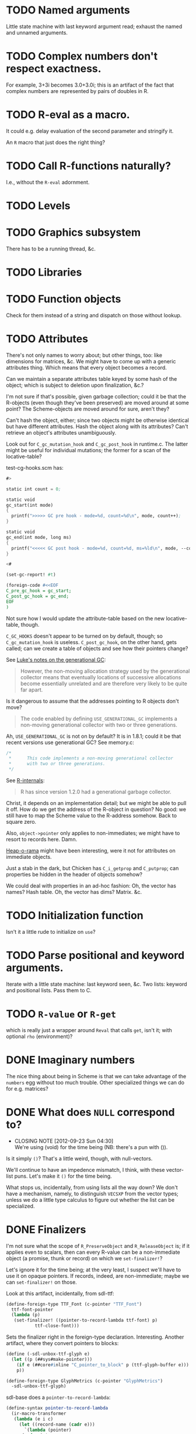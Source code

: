 * TODO Named arguments
  Little state machine with last keyword argument read; exhaust the
  named and unnamed arguments.
* TODO Complex numbers don't respect exactness.
  For example, 3+3i becomes 3.0+3.0i; this is an artifact of the fact
  that complex numbers are represented by pairs of doubles in R.
* TODO R-eval as a macro.
  It could e.g. delay evaluation of the second parameter and stringify
  it.

  An =R= macro that just does the right thing?
* TODO Call R-functions naturally?
  I.e., without the =R-eval= adornment.
* TODO Levels
* TODO Graphics subsystem
  There has to be a running thread, &c.
* TODO Libraries
* TODO Function objects
  Check for them instead of a string and dispatch on those without
  lookup.
* TODO Attributes
  There's not only names to worry about; but other things, too: like
  dimensions for matrices, &c. We might have to come up with a generic
  attributes thing. Which means that every object becomes a record.

  Can we maintain a separate attributes table keyed by some hash of
  the object; which is subject to deletion upon finalization, &c.?

  I'm not sure if that's possible, given garbage collection; could it
  be that the R-objects (even though they've been preserved) are moved
  around at some point? The Scheme-objects are moved around for sure,
  aren't they?

  Can't hash the object, either; since two objects might be otherwise
  identical but have different attributes. Hash the object along with
  its attributes? Can't retrieve an object's attributes unambiguously.

  Look out for =C_gc_mutation_hook= and =C_gc_post_hook= in runtime.c.
  The latter might be useful for individual mutations; the former for
  a scan of the locative-table?

  test-cg-hooks.scm has:

  #+BEGIN_SRC scheme
    #>
    
    static int count = 0;
    
    static void 
    gc_start(int mode)
    {
      printf(">>>>> GC pre hook - mode=%d, count=%d\n", mode, count++);
    }
    
    static void
    gc_end(int mode, long ms)
    {
      printf("<<<<< GC post hook - mode=%d, count=%d, ms=%ld\n", mode, --count, ms);
    }
    
    <#
    
    (set-gc-report! #t)
    
    (foreign-code #<<EOF
    C_pre_gc_hook = gc_start;
    C_post_gc_hook = gc_end;
    EOF
    )
  #+END_SRC

  Not sure how I would update the attribute-table based on the new
  locative-table, though.

  =C_GC_HOOKS= doesn't appear to be turned on by default, though; so
  =C_gc_mutation_hook= is useless. =C_post_gc_hook=, on the other
  hand, gets called; can we create a table of objects and see how
  their pointers change?

  See [[http://homepage.stat.uiowa.edu/~luke/R/gengcnotes.html][Luke's notes on the generational GC]]:

  #+BEGIN_QUOTE
  However, the non-moving allocation strategy used by the generational
  collector means that eventually locations of successive allocations
  become essentially unrelated and are therefore very likely to be
  quite far apart.
  #+END_QUOTE

  Is it dangerous to assume that the addresses pointing to R objects
  don't move?

  #+BEGIN_QUOTE
  The code enabled by defining =USE_GENERATIONAL_GC= implements a
  non-moving generational collector with two or three generations.
  #+END_QUOTE

  Ah, =USE_GENERATIONAL_GC= is not on by default? It is in 1.8.1;
  could it be that recent versions use generational GC? See memory.c:

  #+BEGIN_SRC c
    /*
     *      This code implements a non-moving generational collector
     *      with two or three generations.
     */
  #+END_SRC

  See [[http://cran.r-project.org/doc/manuals/R-ints.html#The-write-barrier][R-internals]]:

  #+BEGIN_QUOTE
  R has since version 1.2.0 had a generational garbage collector.
  #+END_QUOTE

  Christ, it depends on an implementation detail; but we might be able
  to pull it off. How do we get the address of the R-object in
  question? No good: we still have to map the Scheme value to the
  R-address somehow. Back to square zero.

  Also, =object->pointer= only applies to non-immediates; we might
  have to resort to records here. Damn.

  [[http://api.call-cc.org/doc/heap-o-rama][Heap-o-rama]] might have been interesting, were it not for attributes
  on immediate objects.

  Just a stab in the dark, but Chicken has =C_i_getprop= and
  =C_putprop=; can properties be hidden in the header of objects
  somehow?

  We could deal with properties in an ad-hoc fashion: Oh, the vector
  has names? Hash table. Oh, the vector has dims? Matrix. &c.
* TODO Initialization function
  Isn't it a little rude to initialize on =use=?
* TODO Parse positional and keyword arguments.
  Iterate with a little state machine: last keyword seen, &c. Two
  lists: keyword and positional lists. Pass them to C.
* TODO =R-value= or =R-get=
  which is really just a wrapper around =Reval= that calls =get=,
  isn't it; with optional =rho= (environment)?
* DONE Imaginary numbers
  CLOSED: [2012-09-23 Sun 04:30]
  The nice thing about being in Scheme is that we can take advantage
  of the =numbers= egg without too much trouble. Other specialized
  things we can do for e.g. matrices?
* DONE What does =NULL= correspond to?
  CLOSED: [2012-09-23 Sun 04:30]
  - CLOSING NOTE [2012-09-23 Sun 04:30] \\
    We're using (void) for the time being (NB: there's a pun with ()).
  Is it simply =()=? That's a little weird, though, with null-vectors.

  We'll continue to have an impedence mismatch, I think, with these
  vector-list puns. Let's make it =()= for the time being.

  What stops us, incidentally, from using lists all the way down? We
  don't have a mechanism, namely, to distinguish =VECSXP= from the
  vector types; unless we do a little type calculus to figure out
  whether the list can be specialized.
* DONE Finalizers
  CLOSED: [2012-09-23 Sun 04:30]
  I'm not sure what the scope of =R_PreserveObject= and
  =R_ReleaseObject= is; if it applies even to scalars, then can every
  R-value can be a non-immediate object (a promise, thunk or record)
  on which we =set-finalizer!=?

  Let's ignore it for the time being; at the very least, I suspect
  we'll have to use it on opaque pointers. If records, indeed, are
  non-immediate; maybe we can =set-finalizer!= on those.

  Look at this artifact, incidentally, from sdl-ttf:

  #+BEGIN_SRC scheme
    (define-foreign-type TTF_Font (c-pointer "TTF_Font")
      ttf-font-pointer
      (lambda (p)
       (set-finalizer! ((pointer-to-record-lambda ttf-font) p)
               ttf-close-font)))
  #+END_SRC

  Sets the finalizer right in the foreign-type declaration.
  Interesting. Another artifact, where they convert pointers to
  blocks:

  #+BEGIN_SRC scheme
    (define (-sdl-unbox-ttf-glyph e)
      (let ((p (##sys#make-pointer)))
        (if e (##core#inline "C_pointer_to_block" p (ttf-glyph-buffer e)))
        p))
    
    (define-foreign-type GlyphMetrics (c-pointer "GlyphMetrics")
      -sdl-unbox-ttf-glyph)
  #+END_SRC

  sdl-base does a =pointer-to-record-lambda=:

  #+BEGIN_SRC scheme
    (define-syntax pointer-to-record-lambda
      (ir-macro-transformer
       (lambda (e i c)
         (let ((record-name (cadr e)))
           `(lambda (pointer)
          (and pointer
               (,(i (symbol-append 'make- (strip-syntax record-name))) pointer)))))))
  #+END_SRC

  Here's the classic tagged-pointer from cairo:

  #+BEGIN_SRC scheme
    (define-foreign-type cairo_t (c-pointer "cairo_t")
      values
      (cut tag-pointer <> 'cairo))
  #+END_SRC

  What's happens when we're not merely dealing with a pointer but a
  scalar? Maybe we're constrained to dealing with pointers; or maybe
  we have to actually define the struct.

  What happens, furthermore, when we've protected a pointer (e.g. a
  string-vector); Scheme has no reference to the vector itself; but
  merely a string within the vector? Can we protect that string, too?
  Do we need to actually ref-count so that we preserve the parent
  vector?
* DONE Vectors or lists?
  CLOSED: [2012-09-23 Sun 04:30]
  - CLOSING NOTE [2012-09-23 Sun 04:30] \\
    Vectors all the way down for now.
  Here's the hierarchy of vector-types:

  #+BEGIN_SRC c
    /* If a non-vector argument was encountered (perhaps a list if */
    /* recursive is FALSE) then we must return a list.    Otherwise, */
    /* we use the natural coercion for vector types. */
    
    mode = NILSXP;
    if (data.ans_flags & 512)    mode = EXPRSXP;
     else if (data.ans_flags & 256) mode = VECSXP;
     else if (data.ans_flags & 128) mode = STRSXP;
     else if (data.ans_flags &  64) mode = CPLXSXP;
     else if (data.ans_flags &  32) mode = REALSXP;
     else if (data.ans_flags &  16) mode = INTSXP;
     else if (data.ans_flags & 2) mode = LGLSXP;
     else if (data.ans_flags & 1) mode = RAWSXP;
  #+END_SRC

  They seem to be talking about VECSXP as a list (the so-called "new
  list") as opposed to vectors of lower types. Maybe it makes sense,
  therefore, to translate the former as lists; latter, vectors.

  What about EXPRSXP? From [[http://cran.r-project.org/doc/manuals/R-ints.html][internals]]: "Expressions are of type
  EXPRSXP: they are a vector of (usually language) objects most often
  seen as the result of parse()."

  So: VECSXPs as lists; STR-, CPLX-, REAL-, INT- and LGLSXPs as
  vectors (maybe alternatively as lists, if dealing with vectors is
  too cumbersome).

  Indeed:

  #+BEGIN_SRC c
    if (mode == VECSXP || mode == EXPRSXP) {
      if (!recurse) {
        while (args != R_NilValue) {
          ListAnswer(CAR(args), 0, &data, call);
          args = CDR(args);
        }
      }
      else ListAnswer(args, recurse, &data, call);
      data.ans_length = length(ans);
     }
     else if (mode == STRSXP)
       StringAnswer(args, &data, call);
     else if (mode == CPLXSXP)
       ComplexAnswer(args, &data, call);
     else if (mode == REALSXP)
       RealAnswer(args, &data, call);
     else if (mode == RAWSXP)
       RawAnswer(args, &data, call);
     else if (mode == LGLSXP)
       LogicalAnswer(args, &data, call);
     else /* integer */
       IntegerAnswer(args, &data, call);    
  #+END_SRC

  Shit: I'm tempted to listify everything, so we can actually work
  with it; on the other side: pass to "c" to do the vector-type
  calculus (eventually, we can reproduce it on our side; but that's
  optimization).
* DONE Embedded R
  CLOSED: [2012-09-23 Sun 04:30]
  [[http://rpy.sourceforge.net/rpy2/doc-2.3/html/introduction.html][rpy2]] has =robjects=, which does lookup on =.globalEnv=. Has a
  callable R-vector type; allows calling of arbitrary R code. The
  ``R singleton.'' There's =r_repr=: R-representation? Deals with
  the specific vector-types.

  Have to call on vectors:

  #+BEGIN_EXAMPLE
    >>> rsum = robjects.r['sum']
    >>> rsum(robjects.IntVector([1,2,3]))[0]
    6L    
  #+END_EXAMPLE

  Passes keyword arguments:

  #+BEGIN_EXAMPLE
    >>> rsort = robjects.r['sort']
    >>> res = rsort(robjects.IntVector([1,2,3]), decreasing=True)
    >>> print(res.r_repr())
    c(3L, 2L, 1L)
  #+END_EXAMPLE

  Has a specific =r.X11()= call; there's a whole spiel about
  processing interactive events; they talk about that a little [[http://cran.r-project.org/doc/manuals/R-exts.html#Meshing-event-loops][here]].

  It looks like the example code deals a lot with special
  vector-types.

  There's mechanisms for accessing fields:

  #+BEGIN_EXAMPLE
    >>> print(lm_D9.names)
     [1] "coefficients"  "residuals"     "effects"       "rank"
     [5] "fitted.values" "assign"        "qr"            "df.residual"
     [9] "contrasts"     "xlevels"       "call"          "terms"
    [13] "model"
  #+END_EXAMPLE

  A lot of invocation of the R-singleton:

  #+BEGIN_EXAMPLE
    import rpy2.robjects as robjects

    r = robjects.r

    m = r.matrix(r.rnorm(100), ncol=5)
    pca = r.princomp(m)
    r.plot(pca, main="Eigen values")
    r.biplot(pca, main="biplot")
  #+END_EXAMPLE

  Importing packages:

  #+BEGIN_EXAMPLE
    from rpy2.robjects.packages import importr

    base     = importr('base')
    stats    = importr('stats')
    graphics = importr('graphics')

    m = base.matrix(stats.rnorm(100), ncol = 5)
    pca = stats.princomp(m)
    graphics.plot(pca, main = "Eigen values")
    stats.biplot(pca, main = "biplot")
  #+END_EXAMPLE

  It assigns variables to the imported packages so that you can
  reference shit.

  [[http://rpy.sourceforge.net/rpy2/doc-2.3/html/robjects_rinstance.html][The instance of R]]; on which: call arbitrary code, too:

  #+BEGIN_EXAMPLE
    >>> print(robjects.r('1+2'))
    [1] 3
    >>> sqr = robjects.r('function(x) x^2')
    >>> print(sqr)
    function (x)
    x^2
    >>> print(sqr(2))
    [1] 4
  #+END_EXAMPLE

  Something about an R-representation:

  #+BEGIN_QUOTE
  The astute reader will quickly realize that R objects named by
  python variables can be plugged into code through their R
  representation:

  #+BEGIN_EXAMPLE
    >>> x = robjects.r.rnorm(100)
    >>> robjects.r('hist(%s, xlab="x", main="hist(x)")' %x.r_repr())
  #+END_EXAMPLE
  #+END_QUOTE

  [[http://rpy.sourceforge.net/rpy2/doc-2.3/html/robjects_environments.html][Assigning to environment]]:

  #+BEGIN_EXAMPLE
    >>> robjects.r.ls(globalenv)
    >>> robjects.globalenv["a"] = 123
    >>> print(robjects.r.ls(globalenv))
  #+END_EXAMPLE

  Oh, shit: [[http://rpy.sourceforge.net/rpy2/doc-2.3/html/robjects_formulae.html][formulae]]; [[http://rpy.sourceforge.net/rpy2/doc-2.3/html/robjects_oop.html][fucking OO]]; [[http://rpy.sourceforge.net/rpy2/doc-2.3/html/vector.html][specialized vectors]], along with
  subsetting. Specialized =NA=, too. Special-casing operators, too.
  =DataFrame=.

  [[http://rpy.sourceforge.net/rpy2/doc-2.3/html/robjects_convert.html][Type-conversion]] between R <-> Python: =ri2py=, =py2ri=, =py2ro=,
  &c. [[http://rpy.sourceforge.net/rpy2/doc-2.3/html/graphics.html][Graphics]] require special handling. [[http://rpy.sourceforge.net/rpy2/doc-2.3/html/interactive.html][Interactive]].

  [[http://rpy.sourceforge.net/rpy2/doc-2.3/html/rinterface.html][Low-level interface]]: =initr=, =endr=, &c. =globalenv=, =baseenv=,
  &c.

  Oh, shit:

  #+BEGIN_QUOTE
  Rpy2 is using its own reference counting system in order to bridge
  R with Python and keep the pass-by-reference approach familiar to
  Python users.
  #+END_QUOTE

  Calling Python from R:

  #+BEGIN_QUOTE
  As could be expected from R’s functional roots, functions are
  first-class objects. This means that the use of callback functions
  as passed as parameters is not seldom, and this also means that
  the Python programmer has to either be able write R code for
  functions as arguments, or have a way to pass Python functions to
  R as genuine R functions. That last option is becoming possible,
  in other words one can write a Python function and expose it to R
  in such a way that the embedded R engine can use as a regular R
  function.
  #+END_QUOTE

  They have support for closures; [[http://rpy.sourceforge.net/rpy2/doc-2.3/html/rinterface.html#index-19][enumeration of R-types]]. Don't
  forget about [[http://rpy.sourceforge.net/rpy2/doc-2.3/html/server.html#][Rserve]].

  [[http://rpy.sourceforge.net/rpy/doc/rpy_html/Invocation.html#Invocation][rpy]] looks less magical; [[http://rpy.sourceforge.net/rpy/doc/rpy_html/R-objects-look-up.html#R-objects-look-up][name-munging]]; [[http://rpy.sourceforge.net/rpy/doc/rpy_html/Methods-of-Robj-type.html#Methods-of-Robj-type][awkward calling]]; [[http://rpy.sourceforge.net/rpy/doc/rpy_html/Sequence-protocol.html#Sequence-protocol][slices are
  not supported]]; [[http://rpy.sourceforge.net/rpy/doc/rpy_html/R-to-Python.html#R-to-Python][conversions]]; [[http://rpy.sourceforge.net/rpy/doc/rpy_html/No-conversion.html#No-conversion][Robj object]]; 

  [[http://www.omegahat.org/RSPython/overview.pdf][RSPython]] looks lower-level and possibly simpler; is it a good
  candidate for emulation? Heh: they did the [[http://www.omegahat.org/RSPython/PythonFromR.pdf][reverse]] with a
  =.Python= form in R.

  Ah: the [[http://www.omegahat.org/RSPython/Conversion.pdf][customizable convertes]] you see in =rpy=, too.

  They also [[file:/usr/local/src/RSPython/src/RCall.c][count references]], apparently; [[file:/usr/local/src/RSPython/inst/Python/RS.py][RS.py]] is refreshingly (or
  deceptively) simple. (The whole thing is packaged as an R-package,
  by the way.)

  Here's [[file:/usr/local/src/RSPython/src/PythonCall.c][some meat]]; see:

  #+BEGIN_QUOTE
  This handles calling R from Python.

  This code is quickly thrown together for the purposes of a)
  learning about the Python internals and C API, and b) to
  illustrate to others how one might embed R in Python or other
  applications and programming environments.

  There is a lot more to come, specifically the ability to be able
  to pass Python objects to R by "reference" and have R operate on
  these by calling methods in those objects that result in calls to
  Python functions/methods.
  #+END_QUOTE

  Interesting:

  #+BEGIN_QUOTE
  This is the routine that implements Python calling an S function
  with a simple, ordered list of arguments (i.e. no named S
  arguments, etc.). This converts the Python arguments into S
  objects.

  This gets 4 arguments:
    1) the name of the function to call
    2) the un-named arguments as a Tuple
    3) the named arguments (that do not use ``reserved'' words)
    4) a convert argument.    
  #+END_QUOTE

  [[http://cran.r-project.org/doc/manuals/R-exts.html#Attributes][Install]] pops things in the symbol-table, incidentally.

  #+BEGIN_SRC c :tangle Reval.h
    #include <chicken.h>

    C_word Reval(char* function, C_word args);

  #+END_SRC

  #+BEGIN_SRC c :tangle Reval.c
    #include <assert.h>
    #include <string.h>
    
    #include <Rinternals.h>
    #include <Rdefines.h>
    #include <Rembedded.h>
    
    #include <chicken.h>
    
    SEXP toR(C_word arg) {
      if (C_truep(C_i_flonump(arg))) {
        return ScalarReal(C_flonum_magnitude(arg));
      } else if (C_truep(C_fixnump(arg))) {
        return ScalarInteger(C_num_to_int(arg));
      } else if (C_truep(C_booleanp(arg))) {
        return ScalarLogical(C_truep(arg) ? 1 : 0);
      } else if (C_truep(C_stringp(arg))) {
        return ScalarString(Rf_mkChar(C_string_or_null(arg)));
      } else if (C_truep(C_vectorp(arg))) {
        /* Is this where we need to type the vector; or can we just
           VECSXP? We probably need to type the vector. Can we stick e.g.
           STRSXP in an INTSXP, though?
    
           See e.g. getListElementType in RPythonConverters.c; see also
           do_c_dflt in bind.c. What about calling the actual R function?
           It's too bad do_c or do_c_dflt aren't exposed in
           Rinternals.h.
    
           The call to R is slower, but guaranteed to be semantically
           correct. */
        int length = C_unfix(C_i_vector_length(arg));
        SEXP c = allocVector(LANGSXP, length + 1);
        SEXP ci = c;
        SETCAR(c, Rf_findFun(Rf_install("c"), R_GlobalEnv));
        int i;
        for (i = 0; i < length; i++) {
          ci = CDR(ci);
          SETCAR(ci, toR(C_i_vector_ref(arg, C_fix(i))));
        }
        int error = 0;
        return R_tryEval(c, R_GlobalEnv, &error);
      } else if (C_truep(C_pointerp(arg))) {
        return *((SEXP *) C_c_pointer_or_null(arg));
      }
      /* What the fuck is this, if not above? There should be some
         symmetry: if I don't know what the hell it is, it's a pointer
         (and vice versa). */
      return R_NilValue;
    }
    
    void Reval(C_word c, C_word self, C_word k, C_word name, C_word args) {
      int nargs = C_num_to_int(C_i_length(args));
      SEXP expression = allocVector(LANGSXP, nargs + 1);
      /* Have to check this for R_NilValue; see e.g. RNamedCall.c. */
      SEXP function = Rf_findFun(Rf_install(C_c_string(name)), R_GlobalEnv);
    
      SETCAR(expression, function);
      SEXP iterexp = CDR(expression);
    
      while (!C_truep(C_i_nullp(args))) {
        SETCAR(iterexp, toR(C_i_car(args)));
        args = C_i_cdr(args);
        iterexp = CDR(iterexp);
      }
    
      int error = 0;
      SEXP Rvalue = R_tryEval(expression, R_GlobalEnv, &error);
      if (!error) {
        switch (TYPEOF(Rvalue)) {
        case REALSXP:
          {
            int length = Rf_length(Rvalue);
            if (length == 1) {
              C_word *value = C_alloc(C_SIZEOF_FLONUM);
              C_kontinue(k, C_flonum(&value, REAL(Rvalue)[0]));
            } else {
              C_word *v = C_alloc(C_SIZEOF_VECTOR(length)),
                *v0 = v;
              *(v++) = C_VECTOR_TYPE | length;
              int i;
              for (i = 0; i < length; i++) {
                C_word *value = C_alloc(C_SIZEOF_FLONUM);
                *(v++) = C_flonum(&value, REAL(Rvalue)[i]);
                /* We're going to have to make a continuation and do CPS
                   for this to work; should we try the Schemely way
                   first?
    
                   Calling closures over continuations gets deep into the
                   bowels; call_cc_values_wrapper uses e.g. C_save.
    
                   Yup, heard it from sjamaan: memory corruption if you
                   return; have to create a closure object. */
              }
              C_kontinue(k, (C_word) v0);
            }
          }
        case INTSXP:
          {
            int length = Rf_length(Rvalue);
            if (length == 1) {
              C_kontinue(k, C_fix(INTEGER(Rvalue)[0]));
            } else {
              C_word *v = C_alloc(C_SIZEOF_VECTOR(length)),
                *v0 = v;
              *(v++) = C_VECTOR_TYPE | length;
              int i;
              for (i = 0; i < length; i++)
                *(v++) = C_fix(INTEGER(Rvalue)[i]);
              C_kontinue(k, (C_word) v0);
            }
          }
        case LGLSXP:
          {
            int length = Rf_length(Rvalue);
            if (length == 1) {
              C_kontinue(k, LOGICAL(Rvalue)[0] ? C_SCHEME_TRUE : C_SCHEME_FALSE);
            } else {
              C_word *v = C_alloc(C_SIZEOF_VECTOR(length)),
                *v0 = v;
              *(v++) = C_VECTOR_TYPE | length;
              int i;
              for (i = 0; i < length; i++)
                *(v++) = LOGICAL(Rvalue)[i] ?
                  C_SCHEME_TRUE : C_SCHEME_FALSE;
              C_kontinue(k, (C_word) v0);
            }
          }
        case STRSXP:
          {
            int length = Rf_length(Rvalue);
            if (length == 1) {
              const char *string = CHAR(STRING_ELT(Rvalue, 0));
              C_word *value = C_alloc(C_SIZEOF_STRING(strlen(string)));
              C_kontinue(k, C_string(&value, strlen(string), (char *) string));
            } else {
              C_word *v = C_alloc(C_SIZEOF_VECTOR(length)),
                *v0 = v;
              *(v++) = C_VECTOR_TYPE | length;
              int i;
              for (i = 0; i < length; i++) {
                const char *string = CHAR(STRING_ELT(Rvalue, i));
                C_word *value = C_alloc(C_SIZEOF_STRING(strlen(string)));
                *(v++) = C_string(&value, strlen(string), (char *) string);
              }
              C_kontinue(k, (C_word) v0);
            }
          }
        case VECSXP:
          {
            int length = Rf_length(Rvalue);
            C_word *l = C_alloc(C_SIZEOF_LIST(length + 1)),
              *l0 = l;
            printf("length: %d; ", C_SIZEOF_LIST(length + 1));
            int i = 0;
            for (i = 0; i < length; i++) {
              *(l++) = C_PAIR_TYPE | (C_SIZEOF_PAIR - 1);
              /* This is where we get into trouble without being able to
                 recurse into to_scheme. Or, can we create an
                 inline-function? */
              /* *(l++) = CAR(Rvalue); */
              *(l++) = C_fix(1);
              Rvalue = CDR(Rvalue);
            }
            *(l++) = C_SCHEME_END_OF_LIST;
            C_kontinue(k, C_fix(1));
          }
        default:
          {
            C_word *pointer = C_alloc(C_SIZEOF_POINTER);
            /* We probably need to allocate a new structure, copy Rvalue
               thither, and free at some point; don't we? Or at least
               protect the value?
    
               PROTECT and UNPROTECT preserve within calls, while
               R_PreserveObject and R_ReleaseObject preserve past calls;
               see:
               <http://r.789695.n4.nabble.com/R-PreserveObject-R-ReleaseObject-reference-counting-needed-td997167.html>*/
            C_kontinue(k, C_mpointer(&pointer, &Rvalue));
          }
        }
      }
      C_kontinue(k, C_SCHEME_UNDEFINED);
    }
    
  #+END_SRC

  #+BEGIN_SRC scheme :tangle R-test.scm
    (use debug dollar lolevel miscmacros test)
    
    #>
    #include "Reval.h"
    #include <Rembedded.h>
    <#
    
    (foreign-code
     #<<END
     Rf_initEmbeddedR(4, (char*[]) {"R-test",
                                    "--slave",
                                    "--vanilla",
                                    "--args"}) ;
    END
    )
    
    (define Reval (##core#primitive "Reval"))
    
    ;;; We should avoid this trick and just use varargs.
    (define (R-eval f . args)
      (Reval f args))
    
    ;;; Yikes: this segfaults; should we check for whether there's a valid
    ;;; representation of something? What happens when the coercion fails?
    ;;;
    ;;; No, it's merely failing on VECSXP.
    ;; (debug (R-eval "c" 2 "harro" 2.1 #f #t (R-eval "new.env")))
    ;;; This doesn't, however.
    (debug (R-eval "c" 2 "harro" 2.1 #f #t (R-eval "c" 2)))
    (debug (R-eval "rep" 2 10))
    (debug (R-eval "rep" 2.1 10))
    (debug (R-eval "rep" #t 10))
    (debug (R-eval "rep" #f 10))
    (debug (R-eval "rep" "harro" 10))
    (debug (R-eval "c" 2.023989823989823))
    (debug (R-eval "c" 1))
    (debug (R-eval "c" 2))
    (debug (R-eval "c" 3))
    (debug (R-eval "c" "harro"))
    (debug (R-eval "c" '#(10 11)))
    (debug (R-eval "list" "harro" "yes"))
    (let ((env (R-eval "new.env")))
      (R-eval "print" env))
    
  #+END_SRC

  #+BEGIN_SRC makefile :tangle R-test.mk :shebang #!/usr/bin/unexpand -t 4
    R_FLAGS := $(shell R CMD config --cppflags) \
        $(shell R CMD config --ldflags)
    
    CHICKEN_FLAGS := $(shell csc -cflags -ldflags -libs)
    
    all: R-test
    
    Reval.o: Reval.c
        gcc $(R_FLAGS) $(CHICKEN_FLAGS) -c -o $@ $^
    
    R-test: Reval.o R-test.scm
        csc $(R_FLAGS) -o $@ $^
  #+END_SRC

  Keep [[file:/usr/local/lib64/R/include/Rinternals.h][Rinternals.h]] handy: there's good stuff in there about types,
  &c. Not to mention the [[http://cran.r-project.org/doc/manuals/R-ints.html][R internals]] doc. [[file:/usr/local/lib64/R/include/Rdefines.h][Rdefines.h]] has stuff like
  =NEW_NUMERIC=, by the way.

  There's a missing argument marker:

  #+BEGIN_SRC c
    LibExtern SEXP  R_MissingArg;       /* Missing argument marker */
  #+END_SRC

  Do we need to have a special symbol, e.g. =*missing*=? Named
  variables have to be handled, too. See e.g. keywords and kvlists.

  Can we create a SEXP in Scheme before we pass it to R, and
  UNPROTECT it in the destructor? I wonder if we'll have impedence
  mismatch between R and Scheme GC. God, I hope not. Or can we pass
  primitive types to see and do the primitive -> SEXP calculus in C?

  Look at the [[http://wiki.call-cc.org/eggref/4/lua][lua egg]], by the way, for a good, basic, thoughtful
  API; cf. [[http://wiki.call-cc.org/eggref/4/bind][bind]] and [[http://wiki.call-cc.org/eggref/4/dollar][dollar]]. Lua doesn't drop into C at all, it's
  all-dollar. Ah, it's all in the associated =.c= and =.h= files;
  wait: that's the entirety of Lua? Wow. =lua-main.scm= is
  beautiful, but maybe that's because Lua was built from the ground
  up as an embeddable. R, maybe not so much. Can be coerced, though.

  Can we confine the complexities of e.g. =SEXP= to embedded C; or
  do we have to go through the whole =define-foreign-record-type=
  rigmarole?

  See [[file:/usr/local/src/RSPython/src/RPythonConverters.c][RPythonConverters.c]], incidentally, for some conversion
  goodness. [[file:/usr/local/src/RSPython/inst/include/RSCommon.h][Mother-fuckers]]:

  #+BEGIN_SRC c
    typedef SEXP USER_OBJECT_;
  #+END_SRC

  Uses =getListElementType= to simplify to vectors when there are
  homogenous datatypes; we can just use native vectors, right?
  Native vectors are of course heterogenous in Scheme.

  Can we write write a C-function that takes a =C_word=
  (representing a list somehow), and returns a =C_word= representing
  the R-object? RSPython has an optional translate thing. Should we
  force the user to package things as R-objects; or should we
  translate transparently? I'm loathe to do the latter; initial
  hypothesis, however?

  See [[file:/usr/local/src/chicken-4.7.0.6/chicken.h][chicken.h]] for things like =C_inline C_word C_a_i_list1(C_word
  **a, int n, C_word x1)=, which create lists;

  On [[http://cran.r-project.org/doc/manuals/R-exts.html#Garbage-Collection][PROTECT]]: they unprotect return before =return=. How much of the
  conversion can we do in Scheme? Seems more flexible that way.

  Is =C_c_pointer= useful for returning opaque R-objects, by the
  way? =C_pointer_to_object=?

  There's a [[file:/usr/local/lib64/R/include/Rinternals.h][reason]], incidentally, why things come up as both vectors
  and lists:

  #+BEGIN_SRC c
    #define IS_LIST(x)      IS_VECTOR(x)
  #+END_SRC

  How do we distinguish true lists from vectors? Maybe try the
  =Rf_isList=, =Rf_isPairList=, &c. from =Rinternals.h=.

  Here's the list:

  #+BEGIN_SRC c
    Rboolean Rf_isArray(SEXP);
    Rboolean Rf_isFactor(SEXP);
    Rboolean Rf_isFrame(SEXP);
    Rboolean Rf_isFunction(SEXP);
    Rboolean Rf_isInteger(SEXP);
    Rboolean Rf_isLanguage(SEXP);
    Rboolean Rf_isList(SEXP);
    Rboolean Rf_isMatrix(SEXP);
    Rboolean Rf_isNewList(SEXP);
    Rboolean Rf_isNumber(SEXP);
    Rboolean Rf_isNumeric(SEXP);
    Rboolean Rf_isPairList(SEXP);
    Rboolean Rf_isPrimitive(SEXP);
    Rboolean Rf_isTs(SEXP);
    Rboolean Rf_isUserBinop(SEXP);
    Rboolean Rf_isValidString(SEXP);
    Rboolean Rf_isValidStringF(SEXP);
    Rboolean Rf_isVector(SEXP);
    Rboolean Rf_isVectorAtomic(SEXP);
    Rboolean Rf_isVectorList(SEXP);
    Rboolean Rf_isVectorizable(SEXP);
  #+END_SRC

  Oh, yeah: there was that whole [[http://cran.r-project.org/doc/manuals/R-exts.html#Handling-lists][newList]] thing. Can we cherry-pick
  the things that have obvious Scheme counterparts

  From [[http://cran.r-project.org/doc/manuals/R-lang.html#Attributes][R-lang]]:

  #+BEGIN_QUOTE
  Matrices and arrays are simply vectors with the attribute dim and
  optionally dimnames attached to the vector.
  #+END_QUOTE

  [[http://cran.r-project.org/doc/manuals/R-lang.html#Factors][Factors]] sounds like enums:

  #+BEGIN_QUOTE
  Factors are currently implemented using an integer array to
  specify the actual levels and a second array of names that are
  mapped to the integers.
  #+END_QUOTE

  I wonder if =Rf_isFrame= applies to dataframes.

  This is cool, by the way; these guys dispatch on [[http://cran.r-project.org/doc/manuals/R-exts.html#Calling-_002eExternal][TYPEOF(el)]]:

  #+BEGIN_SRC c
    #include <R_ext/PrtUtil.h>

    SEXP showArgs(SEXP args)
    {
      args = CDR(args); /* skip 'name' */
      for(int i = 0; args != R_NilValue; i++, args = CDR(args)) {
        const char *name =
          isNull(TAG(args)) ? "" : CHAR(PRINTNAME(TAG(args)));
        SEXP el = CAR(args);
        if (length(el) == 0) {
          Rprintf("[%d] '%s' R type, length 0\n", i+1, name);
          continue;
        }
        switch(TYPEOF(el)) {
        case REALSXP:
          Rprintf("[%d] '%s' %f\n", i+1, name, REAL(el)[0]);
          break;
        case LGLSXP:
        case INTSXP:
          Rprintf("[%d] '%s' %d\n", i+1, name, INTEGER(el)[0]);
          break;
        case CPLXSXP:
          {
            Rcomplex cpl = COMPLEX(el)[0];
            Rprintf("[%d] '%s' %f + %fi\n", i+1, name, cpl.r, cpl.i);
          }
          break;
        case STRSXP:
          Rprintf("[%d] '%s' %s\n", i+1, name,
                  CHAR(STRING_ELT(el, 0)));
          break;
        default:
          Rprintf("[%d] '%s' R type\n", i+1, name);
        }
      }
      return(R_NilValue);
    }
  #+END_SRC

  Here's another list:

  #+BEGIN_SRC c
    #undef isNull
    #define isNull(s)   (TYPEOF(s) == NILSXP)
    #undef isSymbol
    #define isSymbol(s) (TYPEOF(s) == SYMSXP)
    #undef isLogical
    #define isLogical(s)    (TYPEOF(s) == LGLSXP)
    #undef isReal
    #define isReal(s)   (TYPEOF(s) == REALSXP)
    #undef isComplex
    #define isComplex(s)    (TYPEOF(s) == CPLXSXP)
    #undef isExpression
    #define isExpression(s) (TYPEOF(s) == EXPRSXP)
    #undef isEnvironment
    #define isEnvironment(s) (TYPEOF(s) == ENVSXP)
    #undef isString
    #define isString(s) (TYPEOF(s) == STRSXP)
    #undef isObject
    #define isObject(s) (OBJECT(s) != 0)
  #+END_SRC

  And yet another unadorned list:

  #+BEGIN_SRC c
    #define isArray         Rf_isArray
    #define isBasicClass            Rf_isBasicClass
    #define isComplex       Rf_isComplex
    #define isEnvironment       Rf_isEnvironment
    #define isExpression        Rf_isExpression
    #define isFactor        Rf_isFactor
    #define isFrame         Rf_isFrame
    #define isFree          Rf_isFree
    #define isFunction      Rf_isFunction
    #define isInteger       Rf_isInteger
    #define isLanguage      Rf_isLanguage
    #define isList          Rf_isList
    #define isLogical       Rf_isLogical
    #define isSymbol        Rf_isSymbol
    #define isMatrix        Rf_isMatrix
    #define isNewList       Rf_isNewList
    #define isNull          Rf_isNull
    #define isNumeric       Rf_isNumeric
    #define isNumber        Rf_isNumber
    #define isObject        Rf_isObject
    #define isOrdered       Rf_isOrdered
    #define isPairList      Rf_isPairList
    #define isPrimitive     Rf_isPrimitive
    #define isReal          Rf_isReal
    #define isS4            Rf_isS4
    #define isString        Rf_isString
    #define isTs            Rf_isTs
    #define isUnordered     Rf_isUnordered
    #define isUnsorted      Rf_isUnsorted
    #define isUserBinop     Rf_isUserBinop
    #define isValidString       Rf_isValidString
    #define isValidStringF      Rf_isValidStringF
    #define isVector        Rf_isVector
    #define isVectorAtomic      Rf_isVectorAtomic
    #define isVectorizable      Rf_isVectorizable
    #define isVectorList        Rf_isVectorList
  #+END_SRC

  Here's a list of SEXP-types that we could dispatch on via e.g.
  =switch= or some data-driven mechanism:

  #+BEGIN_SRC c
    #define NILSXP       0    /* nil = NULL */
    #define SYMSXP       1    /* symbols */
    #define LISTSXP      2    /* lists of dotted pairs */
    #define CLOSXP       3    /* closures */
    #define ENVSXP       4    /* environments */
    #define PROMSXP      5    /* promises: [un]evaluated closure arguments */
    #define LANGSXP      6    /* language constructs (special lists) */
    #define SPECIALSXP   7    /* special forms */
    #define BUILTINSXP   8    /* builtin non-special forms */
    #define CHARSXP      9    /* "scalar" string type (internal only)*/
    #define LGLSXP      10    /* logical vectors */
    #define INTSXP      13    /* integer vectors */
    #define REALSXP     14    /* real variables */
    #define CPLXSXP     15    /* complex variables */
    #define STRSXP      16    /* string vectors */
    #define DOTSXP      17    /* dot-dot-dot object */
    #define ANYSXP      18    /* make "any" args work.
                     Used in specifying types for symbol
                     registration to mean anything is okay  */
    #define VECSXP      19    /* generic vectors */
    #define EXPRSXP     20    /* expressions vectors */
    #define BCODESXP    21    /* byte code */
    #define EXTPTRSXP   22    /* external pointer */
    #define WEAKREFSXP  23    /* weak reference */
    #define RAWSXP      24    /* raw bytes */
    #define S4SXP       25    /* S4, non-vector */

    /* used for detecting PROTECT issues in memory.c */
    #define NEWSXP      30    /* fresh node creaed in new page */
    #define FREESXP     31    /* node released by GC */

    #define FUNSXP      99    /* Closure or Builtin or Special */
  #+END_SRC

  No, the whole fucking calculus in [[file:/usr/local/src/R/src/include/Rinlinedfuns.h][Rinlinedfuns.h]] regarding e.g.
  =isPairList= is relatively complex. Yeah; frame is dataframe, by
  the way:

  #+BEGIN_SRC c
    INLINE_FUN Rboolean isFrame(SEXP s)
    {   
      SEXP klass;
      int i;
      if (OBJECT(s)) {
        klass = getAttrib(s, R_ClassSymbol);
        for (i = 0; i < length(klass); i++)
          if (!strcmp(CHAR(STRING_ELT(klass, i)), "data.frame")) return TRUE;
      }
      return FALSE;
    }      
  #+END_SRC

  Levels can be symbols, can't they?

  Here's the difference between numeric and number:

  #+BEGIN_SRC c
    INLINE_FUN Rboolean isNumeric(SEXP s)
    {   
      switch(TYPEOF(s)) {
      case INTSXP:
        if (inherits(s,"factor")) return FALSE;
      case LGLSXP:
      case REALSXP:
        return TRUE;
      default:
        return FALSE;
      }
    }

    /** Is an object "Numeric" or  complex */
    INLINE_FUN Rboolean isNumber(SEXP s)
    {   
      switch(TYPEOF(s)) {
      case INTSXP:
        if (inherits(s,"factor")) return FALSE;
      case LGLSXP:
      case REALSXP:
      case CPLXSXP:
        return TRUE;
      default:
        return FALSE;
      }
    }
  #+END_SRC

  That's cool; they have scalar constructors:

  #+BEGIN_SRC c
    INLINE_FUN SEXP ScalarLogical(int x)
    {   
      SEXP ans = allocVector(LGLSXP, 1);
      if (x == NA_LOGICAL) LOGICAL(ans)[0] = NA_LOGICAL;
      else LOGICAL(ans)[0] = (x != 0);
      return ans;
    }
  #+END_SRC

  Making a named vector:

  #+BEGIN_SRC c
    /**
     * Create a named vector of type TYP
     *
     * @example const char *nms[] = {"xi", "yi", "zi", ""};
     *          mkNamed(VECSXP, nms);  =~= R  list(xi=, yi=, zi=)
     *
     * @param TYP a vector SEXP type (e.g. REALSXP)
     * @param names names of list elements with null string appended
     *
     * @return (pointer to a) named vector of type TYP
     */
    INLINE_FUN SEXP mkNamed(SEXPTYPE TYP, const char **names)
    {   
      SEXP ans, nms;
      int i, n;

      for (n = 0; strlen(names[n]) > 0; n++) {}
      ans = PROTECT(allocVector(TYP, n));
      nms = PROTECT(allocVector(STRSXP, n));
      for (i = 0; i < n; i++)
        SET_STRING_ELT(nms, i, mkChar(names[i]));
      setAttrib(ans, R_NamesSymbol, nms);
      UNPROTECT(2);
      return ans;
    }      
  #+END_SRC

  Making strings:

  #+BEGIN_SRC c
    /* short cut for  ScalarString(mkChar(s)) : */
    INLINE_FUN SEXP mkString(const char *s)
    {   
      SEXP t;

      PROTECT(t = allocVector(STRSXP, 1));
      SET_STRING_ELT(t, 0, mkChar(s));
      UNPROTECT(1);
      return t;
    }      
  #+END_SRC

  More basic tests:

  #+BEGIN_SRC c
    Rboolean (Rf_isNull)(SEXP s);
    Rboolean (Rf_isSymbol)(SEXP s);
    Rboolean (Rf_isLogical)(SEXP s);
    Rboolean (Rf_isReal)(SEXP s);
    Rboolean (Rf_isComplex)(SEXP s);
    Rboolean (Rf_isExpression)(SEXP s);
    Rboolean (Rf_isEnvironment)(SEXP s);
    Rboolean (Rf_isString)(SEXP s);
    Rboolean (Rf_isObject)(SEXP s);
  #+END_SRC

  [[http://www.jetcafe.org/jim/c-style.html#Naming][Funny]]:

  #+BEGIN_QUOTE
  In short, follow "Mike's Rule" to make variable name size
  proportional to scope:
  #+BEGIN_EXAMPLE
  length(name(variable)) ~ log(countlines(scope(variable)))
  #+END_EXAMPLE
  #+END_QUOTE

  Need an =Rvalue=, =Rfind=, or =Rget= to look up variables in a
  given environment (default to e.g. =R_GlobalEnv=).

  [[http://api.call-cc.org/doc/cairo][Cairo]] is replete with instances of allocating f64-vectors for e.g.
  pointers in Scheme before descending into C. We could probably do
  that before-hand, since we know the arguments; not necessarily the
  size, though? Sure: if we do the translation from within Scheme.
  Nursery takes care of garbage collection, I believe.

  #+BEGIN_SRC scheme :tangle minimal-segv.scm
    (use debug
         miscmacros)

    (define (give-me-some-shit)
      ((foreign-primitive
        scheme-object
        ()
        "C_word *value = C_alloc(C_SIZEOF_FLONUM);"
        "return(C_flonum(&value, 1.234));")))

    (dotimes (i 100000)
      (debug (give-me-some-shit)))      
  #+END_SRC

  Is [[http://paste.call-cc.org/pasteid%3Dd91e9ef5c6f671e7d20b408ea9144cacc1fbae47][this]] interesting? I like [[file:/usr/local/src/chicken-eggs/s11n/trunk/s11n-c.c][s11n-c.c]]. What's the equivalent of
  symbols in R, by the way?

  Disjoint predicates in Scheme:

  - boolean?
  - symbol?
  - char?
  - vector?
  - procedure?
  - pair?
  - number?
  - string?
  - port?

  How many of them can we support without trickery? Yet to do: char,
  pair, symbol, vector.

  To return opaque pointers, do we need =C_pointer_to_object=? How
  do we tag it? =C_taggedmpointer=, =C_taggedmpointer_or_false=.
  =C_make_pointer=, =C_make_tagged_pointer=. Shit: they're CPS.

  [[https://groups.google.com/d/msg/julia-dev/p5R7_xo7sRE/VnC6ZoCv-OUJ][Length vs. truelength]]; [[http://r.789695.n4.nabble.com/R-PreserveObject-R-ReleaseObject-reference-counting-needed-td997167.html][R_PreserveObject and R_ReleaseObject]]. We
  might have to use them.

  [[file:/usr/local/src/R/src/main/bind.c][Vector-type calculus]]:

  #+BEGIN_SRC c
    SEXP attribute_hidden do_c_dflt(SEXP call, SEXP op, SEXP args, SEXP env)
    {
      SEXP ans, t;
      int mode, recurse, usenames;
      struct BindData data;
      struct NameData nameData;

      /*    data.deparse_level = 1;  Initialize this early. */

      /* Method dispatch has failed; run the default code. */
      /* By default we do not recurse, but this can be over-ridden */
      /* by an optional "recursive" argument. */

      usenames = 1;
      recurse = 0;
      /* this was only done for length(args) > 1 prior to 1.5.0,
         _but_ `recursive' might be the only argument */
      PROTECT(args = ExtractOptionals(args, &recurse, &usenames, call));

      /* Determine the type of the returned value. */
      /* The strategy here is appropriate because the */
      /* object being operated on is a pair based list. */

      data.ans_flags  = 0;
      data.ans_length = 0;
      data.ans_nnames = 0;

      for (t = args; t != R_NilValue; t = CDR(t)) {
        if (usenames && !data.ans_nnames) {
          if (!isNull(TAG(t))) data.ans_nnames = 1;
          else data.ans_nnames = HasNames(CAR(t));
        }
        AnswerType(CAR(t), recurse, usenames, &data);
      }

      /* If a non-vector argument was encountered (perhaps a list if */
      /* recursive is FALSE) then we must return a list.    Otherwise, */
      /* we use the natural coercion for vector types. */

      mode = NILSXP;
      if (data.ans_flags & 512)    mode = EXPRSXP;
      else if (data.ans_flags & 256) mode = VECSXP;
      else if (data.ans_flags & 128) mode = STRSXP;
      else if (data.ans_flags &  64) mode = CPLXSXP;
      else if (data.ans_flags &  32) mode = REALSXP;
      else if (data.ans_flags &  16) mode = INTSXP;
      else if (data.ans_flags & 2) mode = LGLSXP;
      else if (data.ans_flags & 1) mode = RAWSXP;

      /* Allocate the return value and set up to pass through */
      /* the arguments filling in values of the returned object. */

      PROTECT(ans = allocVector(mode, data.ans_length));
      data.ans_ptr = ans;
      data.ans_length = 0;
      t = args;

      if (mode == VECSXP || mode == EXPRSXP) {
        if (!recurse) {
          while (args != R_NilValue) {
            ListAnswer(CAR(args), 0, &data, call);
            args = CDR(args);
          }
        }
        else ListAnswer(args, recurse, &data, call);
        data.ans_length = length(ans);
      }
      else if (mode == STRSXP)
        StringAnswer(args, &data, call);
      else if (mode == CPLXSXP)
        ComplexAnswer(args, &data, call);
      else if (mode == REALSXP)
        RealAnswer(args, &data, call);
      else if (mode == RAWSXP)
        RawAnswer(args, &data, call);
      else if (mode == LGLSXP)
        LogicalAnswer(args, &data, call);
      else /* integer */
        IntegerAnswer(args, &data, call);
      args = t;

      /* Build and attach the names attribute for the returned object. */

      if (data.ans_nnames && data.ans_length > 0) {
        PROTECT(data.ans_names = allocVector(STRSXP, data.ans_length));
        data.ans_nnames = 0;
        while (args != R_NilValue) {
          nameData.seqno = 0;
          nameData.firstpos = 0;
          nameData.count = 0;
          NewExtractNames(CAR(args), R_NilValue, TAG(args), recurse, &data, &nameData);
          args = CDR(args);
        }
        setAttrib(ans, R_NamesSymbol, data.ans_names);
        UNPROTECT(1);
      }
      UNPROTECT(2);
      R_FreeStringBufferL(&cbuff);
      return ans;
    } /* do_c */

  #+END_SRC
** On [[http://cran.r-project.org/doc/manuals/R-exts.html#Handling-lists][lists]]
   #+BEGIN_QUOTE
   List elements can be retrieved or set by direct access to the
   elements of the generic vector. Suppose we have a list object a
   <- list(f = 1, g = 2, h = 3)

   Then we can access a$g as =a[[2]]= by 
   #+BEGIN_SRC c
     double g;
     ....
     g = REAL(VECTOR_ELT(a, 1))[0];
   #+END_SRC

   This can rapidly become tedious, and the following function
   (based on one in package stats) is very useful:

   #+BEGIN_SRC c
     /* get the list element named str, or return NULL */

     SEXP getListElement(SEXP list, const char *str)
     {
       SEXP elmt = R_NilValue, names = getAttrib(list,
                                                 R_NamesSymbol);

       for (R_len_t i = 0; i < length(list); i++)
         if(strcmp(CHAR(STRING_ELT(names, i)), str) == 0) {
           elmt = VECTOR_ELT(list, i);
           break;
         }
       return elmt;
     }
   #+END_SRC

   and enables us to say 

   #+BEGIN_SRC c
     double g;
     g = REAL(getListElement(a, "g"))[0];
   #+END_SRC
   #+END_QUOTE
** Finding [[http://cran.r-project.org/doc/manuals/R-exts.html#Finding-and-setting-variables][variables]]
   #+BEGIN_SRC c
     SEXP getvar(SEXP name, SEXP rho)
     {
       SEXP ans;

       if(!isString(name) || length(name) != 1)
         error("name is not a single string");
       if(!isEnvironment(rho))
         error("rho should be an environment");
       ans = findVar(install(CHAR(STRING_ELT(name, 0))), rho);
       Rprintf("first value is %f\n", REAL(ans)[0]);
       return(R_NilValue);
     }
   #+END_SRC

   #+BEGIN_SRC c
     void defineVar(SEXP symbol, SEXP value, SEXP rho);
     void setVar(SEXP symbol, SEXP value, SEXP rho);
   #+END_SRC
** [[http://cran.r-project.org/doc/manuals/R-exts.html#Named-objects-and-copying][Copying]] objects
   #+BEGIN_QUOTE
   It is safe to modify the value of any SEXP for which NAMED(foo)
   is zero, and if NAMED(foo) is two, the value should be duplicated
   (via a call to duplicate) before any modification. Note that it
   is the responsibility of the author of the code making the
   modification to do the duplication, even if it is x whose value
   is being modified after y <- x.
   #+END_QUOTE
** [[http://cran.r-project.org/doc/manuals/R-exts.html#Evaluating-R-expressions-from-C][Evaluating]] R expressions
   #+BEGIN_SRC c
     SEXP lapply(SEXP list, SEXP expr, SEXP rho)
     {
       R_len_t i, n = length(list);
       SEXP ans;

       if(!isNewList(list)) error("'list' must be a list");
       if(!isEnvironment(rho)) error("'rho' should be an environment");
       PROTECT(ans = allocVector(VECSXP, n));
       for(i = 0; i < n; i++) {
         defineVar(install("x"), VECTOR_ELT(list, i), rho);
         SET_VECTOR_ELT(ans, i, eval(expr, rho));
       }
       setAttrib(ans, R_NamesSymbol, getAttrib(list, R_NamesSymbol));
       UNPROTECT(1);
       return(ans);
     }
   #+END_SRC

   Protects a SEXP =ans= to return; this constructs a functions via
   =lang2=:

   #+BEGIN_SRC c
     SEXP lapply2(SEXP list, SEXP fn, SEXP rho)
     {
       R_len_t i, n = length(list);
       SEXP R_fcall, ans;

       if(!isNewList(list)) error("'list' must be a list");
       if(!isFunction(fn)) error("'fn' must be a function");
       if(!isEnvironment(rho)) error("'rho' should be an environment");
       PROTECT(R_fcall = lang2(fn, R_NilValue));
       PROTECT(ans = allocVector(VECSXP, n));
       for(i = 0; i < n; i++) {
         SETCADR(R_fcall, VECTOR_ELT(list, i));
         SET_VECTOR_ELT(ans, i, eval(R_fcall, rho));
       }
       setAttrib(ans, R_NamesSymbol, getAttrib(list, R_NamesSymbol));
       UNPROTECT(2);
       return(ans);
     }
   #+END_SRC
** [[http://cran.r-project.org/doc/manuals/R-exts.html#Zero_002dfinding][Zero]] finding
   #+BEGIN_SRC c
     SEXP mkans(double x)
     {
       SEXP ans;
       PROTECT(ans = allocVector(REALSXP, 1));
       REAL(ans)[0] = x;
       UNPROTECT(1);
       return ans;
     }

     double feval(double x, SEXP f, SEXP rho)
     {
       defineVar(install("x"), mkans(x), rho);
       return(REAL(eval(f, rho))[0]);
     }

     SEXP zero(SEXP f, SEXP guesses, SEXP stol, SEXP rho)
     {
       double x0 = REAL(guesses)[0], x1 = REAL(guesses)[1],
         tol = REAL(stol)[0];
       double f0, f1, fc, xc;

       if(tol <= 0.0) error("non-positive tol value");
       f0 = feval(x0, f, rho); f1 = feval(x1, f, rho);
       if(f0 == 0.0) return mkans(x0);
       if(f1 == 0.0) return mkans(x1);
       if(f0*f1 > 0.0) error("x[0] and x[1] have the same sign");

       for(;;) {
         xc = 0.5*(x0+x1);
         if(fabs(x0-x1) < tol) return  mkans(xc);
         fc = feval(xc, f, rho);
         if(fc == 0) return  mkans(xc);
         if(f0*fc > 0.0) {
           x0 = xc; f0 = fc;
         } else {
           x1 = xc; f1 = fc;
         }
       }
     }
   #+END_SRC

   Good stuff in there with =mkans=.
** [[http://cran.r-project.org/doc/manuals/R-exts.html#Parsing-R-code-from-C][Parsing]] R
   #+BEGIN_SRC c
          #include <R.h>
          #include <Rinternals.h>
          #include <R_ext/Parse.h>

     SEXP menu_ttest3()
     {
       char cmd[256];
       SEXP cmdSexp, cmdexpr, ans = R_NilValue;
       ParseStatus status;
             ...
         if(done == 1) {
           PROTECT(cmdSexp = allocVector(STRSXP, 1));
           SET_STRING_ELT(cmdSexp, 0, mkChar(cmd));
           cmdexpr = PROTECT(R_ParseVector(cmdSexp, -1, &status, R_NilValue));
           if (status != PARSE_OK) {
             UNPROTECT(2);
             error("invalid call %s", cmd);
           }
           /* Loop is needed here as EXPSEXP will be of length > 1 */
           for(R_len_t i = 0; i < length(cmdexpr); i++)
             ans = eval(VECTOR_ELT(cmdexpr, i), R_GlobalEnv);
           UNPROTECT(2);
         }
         return ans;
     }
   #+END_SRC
** [[http://cran.r-project.org/doc/manuals/R-exts.html#Printing][Printing]]
   #+BEGIN_QUOTE
   The most useful function for printing from a C routine compiled
   into R is Rprintf. This is used in exactly the same way as
   printf, but is guaranteed to write to R's output (which might be
   a GUI console rather than a file, and can be re-directed by
   sink). It is wise to write complete lines (including the "\n")
   before returning to R. It is defined in R_ext/Print.h. 

   The function REprintf is similar but writes on the error stream
   (stderr) which may or may not be different from the standard
   output stream. 

   Functions Rvprintf and REvprintf are analogues using the vprintf
   interface. Because that is a C99 interface, they are only defined
   by R_ext/Print.h in C++ code if the macro R_USE_C99_IN_CXX is
   defined when it is included.
   #+END_QUOTE

   Hence, we can define [[http://cran.r-project.org/doc/manuals/R-exts.html#Setting-R-callbacks][callbacks]] like e.g.:

   #+BEGIN_SRC c
     extern void (*ptr_R_WriteConsole)(const char *, int);
   #+END_SRC

   I vaguely remember doing this for rJava.
** The [[http://cran.r-project.org/doc/manuals/R-exts.html#Organization-of-header-files][headers]]
* DONE Do less in C, more in Scheme.
  CLOSED: [2012-09-23 Sun 04:30]
# <<less-in-c>>
  Maybe we can avoid some of the bizarre memory corruptions when we
  tried to e.g. procedurize =to_scheme=.

  It should be trivial to do things like allocate vectors.

  Is it also possible to use some sort of Chicken-destructor to call
  things like e.g. =R_ReleaseObject=? That would be fucking fantastic.

  #+BEGIN_SRC scheme :tangle R-less-c.scm
    (use debug lolevel matchable numbers test)
    
    #>
    #include <Rembedded.h>
    #include <Rinternals.h>
    <#
    
    (foreign-code
     #<<END
     Rf_initEmbeddedR(4, (char*[]) {"R-less-c",
                                    "--slave",
                                    "--vanilla",
                                    "--args"});
    END
    )
    
    (define-foreign-type SEXP
      (c-pointer "SEXP")
      values
      ;; Can we cast here, too, so we don't have to keep doing `(SEXP)s'
      ;; all over the place?
      ;;
      ;; What if we tagged pointers like R-int, &c.?
      (lambda (sexp)
        ((foreign-lambda*
          void
          ((SEXP sexp))
          "R_PreserveObject((SEXP) sexp);")
         sexp)
        (set-finalizer!
         (tag-pointer sexp 'sexp)
         (lambda (sexp)
           ((foreign-lambda*
             void
             ((SEXP sexp))
             "R_ReleaseObject((SEXP) sexp);")
            sexp)))))
    
    (define R-null (foreign-value "R_NilValue" SEXP))
    
    (define R-missing (foreign-value "R_MissingArg" SEXP))
    
    (define (R-boolean boolean)
      ((foreign-lambda*
        SEXP
        ((bool bool))
        "C_return(ScalarLogical(bool ? 1 : 0));")
       boolean))
    
    (define (R-integer integer)
      ((foreign-lambda*
        SEXP
        ((int integer))
        "C_return(ScalarInteger(integer));")
       integer))
    
    (define (R-real real)
      ((foreign-lambda*
        SEXP
        ((double real))
        "C_return(ScalarReal(real));")
       real))
    
    (define (R-complex real imaginary)
      ((foreign-lambda*
        SEXP
        ((double real)
         (double imaginary))
        "SEXP complex = allocVector(CPLXSXP, 1);"
        "COMPLEX(complex)[0].r = real;"
        "COMPLEX(complex)[0].i = imaginary;"
        "C_return(complex);")
       real
       imaginary))
    
    (define (R-string string)
      ((foreign-lambda*
        SEXP
        ((c-string string))
        "C_return(ScalarString(Rf_mkChar(string)));")
       string))
    
    (define (R-vector vector)
      (R-apply "c" (vector->list vector)))
    
    (define (scheme->R value)
      (cond ((null? value)
             R-null)
            ((boolean? value)
             (R-boolean value))
            ((integer? value)
             (R-integer value))
            ((or (real? value) (rational? value))
             (R-real value))
            ((complex? value)
             (R-complex (real-part value) (imag-part value)))
            ((string? value)
             (R-string value))
            ((vector? value)
             (R-vector value))
            (else value)))
    
    (trace scheme->R)
    
    (define-foreign-variable R-null-type int "NILSXP")
    (define-foreign-variable R-boolean-type int "LGLSXP")
    (define-foreign-variable R-integer-type int "INTSXP")
    (define-foreign-variable R-real-type int "REALSXP")
    (define-foreign-variable R-complex-type int "CPLXSXP")
    (define-foreign-variable R-string-type int "STRSXP")
    (define-foreign-variable R-list-type int "VECSXP")
    
    (define (R-type value)
      ((foreign-lambda int "TYPEOF" c-pointer) value))
    
    (define (R-type? value type)
      (= (R-type value) type))
    
    (define R-null? (cut R-type? <> R-null-type))
    (define R-boolean? (cut R-type? <> R-boolean-type))
    (define R-integer? (cut R-type? <> R-integer-type))
    (define R-real? (cut R-type? <> R-real-type))
    (define R-complex? (cut R-type? <> R-complex-type))
    (define R-string? (cut R-type? <> R-string-type))
    (define R-list? (cut R-type? <> R-list-type))
    
    (define (R-length value)
      ((foreign-lambda*
        int
        ((SEXP value))
        "C_return(Rf_length((SEXP) value));")
       value))
    
    (define (R-boolean-ref vector i)
      ((foreign-lambda*
        bool
        ((SEXP vector)
         (int i))
        "C_return(LOGICAL((SEXP) vector)[i]);")
       vector
       i))
    
    (define (R-integer-ref vector i)
      ((foreign-lambda*
        int
        ((SEXP vector)
         (int i))
        "C_return(INTEGER((SEXP) vector)[i]);")
       vector
       i))
    
    (define (R-vector-ref vector i)
      ((foreign-lambda*
        SEXP
        ((SEXP vector)
         (int i))
        "C_return(VECTOR_ELT((SEXP) vector, i));")
       vector
       i))
    
    (define (R-string-ref vector i)
      ((foreign-lambda*
        c-string
        ((SEXP vector)
         (int i))
        "C_return(CHAR(STRING_ELT((SEXP) vector, i)));")
       vector
       i))
    
    (define (R-real-ref vector i)
      ((foreign-lambda*
        double
        ((SEXP vector)
         (int i))
        "C_return(REAL((SEXP) vector)[i]);")
       vector
       i))
    
    (define (R-complex-ref vector i)
      (receive (real imaginary)
        ((foreign-primitive
          void
          ((SEXP vector)
           (int i))
          "Rcomplex complex = COMPLEX((SEXP) vector)[i];"
          "C_word *real = C_alloc(C_SIZEOF_FLONUM);"
          "C_word *imag = C_alloc(C_SIZEOF_FLONUM);"
          "C_values(4, C_SCHEME_UNDEFINED, C_k, C_flonum(&real, complex.r), C_flonum(&imag, complex.i));")
         vector
         i)
        (make-rectangular real imaginary)))
    
    (define scheme-vector
      (case-lambda
       ((value ref)
        (scheme-vector value ref (R-length value)))
       ((value ref length)
        (do ((vector (make-vector length))
             (i 0 (+ i 1)))
            ((= i length) vector)
          (vector-set! vector i (ref value i))))))
    
    (define (scheme-vector-or-scalar value ref)
      (let ((length (R-length value)))
        (if (= length 1)
            (ref value 0)
            (scheme-vector value ref length))))
    
    (define (R->scheme value)
      (debug 'r->scheme
             value
             (R-length value)
             (R-type value))
      (let ((length (R-length value)))
        ;; Pattern matching isn't much better here than cond; might as
        ;; well have a little dispatch table.
        (match value
          ((? R-null?) (void))
          ((? R-integer?)
           (scheme-vector-or-scalar value R-integer-ref))
          ((? R-list?)
           (scheme-vector value (compose R->scheme R-vector-ref)))
          ((? R-string?)
           (scheme-vector-or-scalar value R-string-ref))
          ((? R-real?)
           (scheme-vector-or-scalar value R-real-ref))
          ((? R-boolean?)
           (scheme-vector-or-scalar value R-boolean-ref))
          ((? R-complex?)
           (scheme-vector-or-scalar value R-complex-ref))
          (_ value))))
    
    (trace R->scheme)
    
    (define (R-function name)
      ((foreign-lambda*
        SEXP
        ((c-string name))
        "C_return(Rf_findFun(Rf_install(name), R_GlobalEnv));")
       name))
    
    (define (R-apply f args)
      (let ((args (map scheme->R args))
            (f (R-function f)))
        ((foreign-lambda*
          SEXP
          ((SEXP f)
           (int error)
           (scheme-object args))
          "int nargs = C_unfix(C_i_length(args));"
          "SEXP expression = allocVector(LANGSXP, nargs + 1);"
          "SETCAR(expression, (SEXP) f);"
          "SEXP ei = CDR(expression);"
          "while (!C_truep(C_i_nullp(args))) {"
          "  SETCAR(ei, (SEXP) C_c_pointer_or_null(C_i_car(args)));"
          "  args = C_i_cdr(args);"
          "  ei = CDR(ei);"
          "}"
          "C_return(R_tryEval(expression, R_GlobalEnv, &error));")
         f
         0
         args)))
    
    (define (R-eval f . args)
      (R->scheme (R-apply f args)))
    
    (test 2 (R-eval "c" 2))
    (test '#(2 3) (R-eval "c" 2 3))
    (test '#(2 3 4 5) (R-eval "c" 2 3 (R-eval "c" 4 5)))
    (test '#(2 3 #(4 5)) (R-eval "list" 2 3 (R-eval "list" 4 5)))
    (test "harro" (R-eval "c" "harro"))
    (test '#("harro" "harro") (R-eval "rep" "harro" 2))
    (test 2.1 (R-eval "c" 2.1))
    (test '#(2.1 2.1) (R-eval "rep" 2.1 2))
    (test #f (R-eval "c" #f))
    (test #t (R-eval "c" #t))
    (test '#(#f #f) (R-eval "rep" #f 2))
    ;;; Doesn't respect exactness; i.e., complex numbers are represented
    ;;; by doubles in R.
    (test (make-rectangular 3.0 3.0)
          (R-eval "c" (make-rectangular 3 3)))
    (test (make-vector 2 (make-rectangular 3.0 3.0))
          (R-eval "rep" (make-rectangular 3 3) 2))
    (let ((env (R-eval "new.env")))
      (R-eval "assign" "a" 2 R-missing env)
      (test-assert (R-eval "exists" "a" R-missing env)))
    
  #+END_SRC

  #+BEGIN_SRC makefile :tangle R-less-c.mk :shebang #!/usr/bin/unexpand -t 4
    R_FLAGS := $(shell R CMD config --cppflags) \
        $(shell R CMD config --ldflags)
    
    all: R-less-c
    
    R-less-c.c: R-less-c.scm
        csc $(R_FLAGS) -t -o $@ $^
    
    R-less-c: R-less-c.c
        csc $(R_FLAGS) -o $@ $^
    
  #+END_SRC
* DONE Tests
  CLOSED: [2012-09-23 Sun 04:31]
* DONE Recursive =to_scheme=
  CLOSED: [2012-09-23 Sun 04:31]
  - CLOSING NOTE [2012-09-23 Sun 04:31] \\
    Thank the Olympians for Schemely code.
  Possibly related to [[less-in-c]]?
* CANCELED Simply =eval= and =get=; allow the user to prefix on import?
  CLOSED: [2012-09-23 Sun 04:31]
  Seems like a shitty thing to have to do by default.

* What is SEXP?
  It turns out SEXP is a pointer, after all; see Rinternals.h:

  #+BEGIN_SRC c
    typedef struct SEXPREC {
        SEXPREC_HEADER;
        union {
        struct primsxp_struct primsxp;
        struct symsxp_struct symsxp;
        struct listsxp_struct listsxp;
        struct envsxp_struct envsxp;
        struct closxp_struct closxp;
        struct promsxp_struct promsxp;
        } u;
    } SEXPREC, *SEXP;
  #+END_SRC

  Compare [[http://stackoverflow.com/a/1543720][this SO answer]]:

  #+BEGIN_QUOTE
  Absolutely valid. Usually, you can take full advantage of this way
  by defining two types together:

  #+BEGIN_SRC c
    typedef struct
    {
     int a;
     int b;
    } S1, *S1PTR;
  #+END_SRC

  Where S1 is a struct and S1PTR is the pointer to this struct.
  #+END_QUOTE

* Iterating down a list in R
  See e.g. [[file:/usr/local/src/R/src/main/util.c][util.c]]:

  #+BEGIN_SRC c
    while( n-- > 0 ) {
      if (s == R_NilValue)
        error(_("'nthcdr' list shorter than %d"), n);
      s = CDR(s);
     }    
  #+END_SRC
